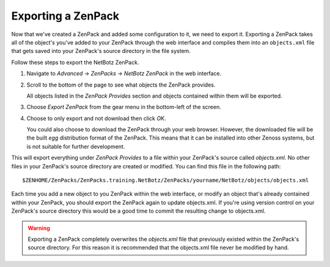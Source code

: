 ==============================================================================
Exporting a ZenPack
==============================================================================

Now that we've created a ZenPack and added some configuration to it, we need to
export it. Exporting a ZenPack takes all of the object's you've added to your
ZenPack through the web interface and compiles them into an ``objects.xml``
file that gets saved into your ZenPack's source directory in the file system.

Follow these steps to export the NetBotz ZenPack.

1. Navigate to *Advanced* -> *ZenPacks* -> *NetBotz ZenPack* in the web
   interface.

2. Scroll to the bottom of the page to see what objects the ZenPack provides.

   All objects listed in the *ZenPack Provides* section and objects contained
   within them will be exported.

3. Choose *Export ZenPack* from the gear menu in the bottom-left of the screen.

4. Choose to only export and not download then click *OK*.

   You could also choose to download the ZenPack through your web browser.
   However, the downloaded file will be the built *egg* distribution format of
   the ZenPack. This means that it can be installed into other Zenoss systems,
   but is not suitable for further development.


This will export everything under *ZenPack Provides* to a file within your
ZenPack's source called *objects.xml*. No other files in your ZenPack's source
directory are created or modified. You can find this file in the following
path::

    $ZENHOME/ZenPacks/ZenPacks.training.NetBotz/ZenPacks/yourname/NetBotz/objects/objects.xml


Each time you add a new object to you ZenPack within the web interface, or
modify an object that's already contained within your ZenPack, you should
export the ZenPack again to update objects.xml. If you're using version control
on your ZenPack's source directory this would be a good time to commit the
resulting change to objects.xml.

.. warning::

   Exporting a ZenPack completely overwrites the *objects.xml* file that
   previously existed within the ZenPack's source directory. For this reason it is
   recommended that the objects.xml file never be modified by hand.
